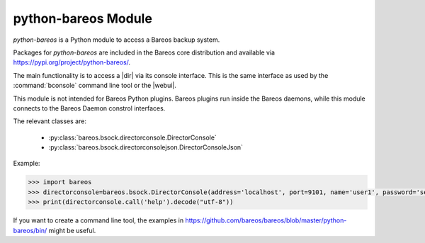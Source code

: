 python-bareos Module
====================

`python-bareos` is a Python module to access a Bareos backup system.

Packages for `python-bareos` are included in the Bareos core distribution and available via https://pypi.org/project/python-bareos/.

The main functionality is to access a |dir| via its console interface.
This is the same interface as used by the :command:`bconsole` command line tool
or the |webui|.

This module is not intended for Bareos Python plugins. Bareos plugins run inside the Bareos daemons, while this module connects to the Bareos Daemon constrol interfaces.

The relevant classes are:

  * :py:class:`bareos.bsock.directorconsole.DirectorConsole`
  * :py:class:`bareos.bsock.directorconsolejson.DirectorConsoleJson`

Example:

.. code:: python

   >>> import bareos
   >>> directorconsole=bareos.bsock.DirectorConsole(address='localhost', port=9101, name='user1', password='secret')
   >>> print(directorconsole.call('help').decode("utf-8"))

If you want to create a command line tool, the examples in
https://github.com/bareos/bareos/blob/master/python-bareos/bin/ might be useful.



.. 
   The autosummary extension imports the Python files given as parameter,
   extracts the Python docstrings
   and creates corresponding RST files in the toctree directory.

   autosummary :recursive: requires Sphinx >= 3.1.
   Use the manualy workaround, until the build environment canbe updated to this.

.. 
   autosummary::
   :toctree: ../include/autogenerated/autosummary/python-bareos
   :caption: python-bareos
   :template: custom-module-template.rst
   :recursive:

   bareos

.. autosummary::
   :toctree: ../include/autogenerated/autosummary/python-bareos
   :template: custom-module-template.rst

   bareos
   bareos.bsock
   bareos.bsock.connectiontype
   bareos.bsock.constants
   bareos.bsock.directorconsole
   bareos.bsock.directorconsolejson
   bareos.bsock.filedaemon
   bareos.bsock.lowlevel
   bareos.bsock.protocolmessageids
   bareos.bsock.protocolmessages
   bareos.bsock.protocolversions
   bareos.bsock.tlsversionparser
   bareos.util
   bareos.util.bareosbase64
   bareos.util.password
   bareos.util.path
   bareos.exceptions


.. 
   Skip deprecated modules

   bareos.bsock.bsock
   bareos.bsock.bsockjson
